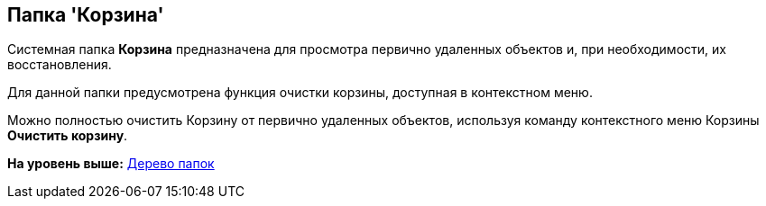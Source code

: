 [[ariaid-title1]]
== Папка 'Корзина'

Системная папка [.keyword]*Корзина* предназначена для просмотра первично удаленных объектов и, при необходимости, их восстановления.

Для данной папки предусмотрена функция очистки корзины, доступная в контекстном меню.

Можно полностью очистить Корзину от первично удаленных объектов, используя команду контекстного меню Корзины *Очистить корзину*.

*На уровень выше:* xref:../topics/Interface_folder_tree.adoc[Дерево папок]
